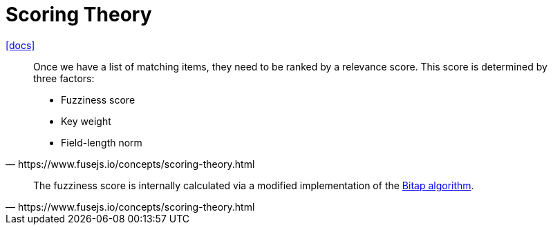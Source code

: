 = Scoring Theory

https://www.fusejs.io/concepts/scoring-theory.html[[docs\]]

[,https://www.fusejs.io/concepts/scoring-theory.html]
____
Once we have a list of matching items, they need to be ranked by a relevance score. 
This score is determined by three factors:

* Fuzziness score
* Key weight
* Field-length norm
____

[,https://www.fusejs.io/concepts/scoring-theory.html]
____
The fuzziness score is internally calculated via a modified implementation of the https://en.wikipedia.org/wiki/Bitap_algorithm[Bitap algorithm].
____